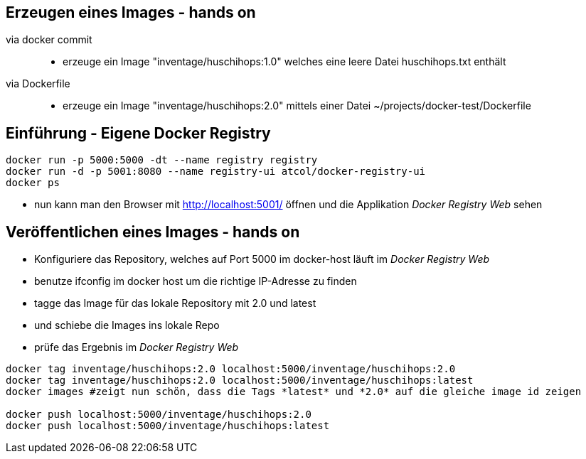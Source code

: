 :imagesdir: images

== Erzeugen eines Images - hands on

via docker commit::

* erzeuge ein Image "inventage/huschihops:1.0" welches eine leere Datei +huschihops.txt+ enthält

via Dockerfile::

* erzeuge ein Image "inventage/huschihops:2.0" mittels einer Datei +~/projects/docker-test/Dockerfile+

== Einführung - Eigene Docker Registry

[source, bash]
----
docker run -p 5000:5000 -dt --name registry registry
docker run -d -p 5001:8080 --name registry-ui atcol/docker-registry-ui
docker ps
----

* nun kann man den Browser mit http://localhost:5001/ öffnen
  und die Applikation _Docker Registry Web_ sehen

== Veröffentlichen eines Images - hands on

* Konfiguriere das Repository, welches auf Port 5000 im docker-host läuft
  im _Docker Registry Web_
  * benutze +ifconfig+ im docker host um die richtige IP-Adresse zu finden
* tagge das Image für das lokale Repository mit +2.0+ und +latest+
* und schiebe die Images ins lokale Repo
* prüfe das Ergebnis im _Docker Registry Web_

[source, bash]
----
docker tag inventage/huschihops:2.0 localhost:5000/inventage/huschihops:2.0
docker tag inventage/huschihops:2.0 localhost:5000/inventage/huschihops:latest
docker images #zeigt nun schön, dass die Tags *latest* und *2.0* auf die gleiche image id zeigen

docker push localhost:5000/inventage/huschihops:2.0
docker push localhost:5000/inventage/huschihops:latest
----
